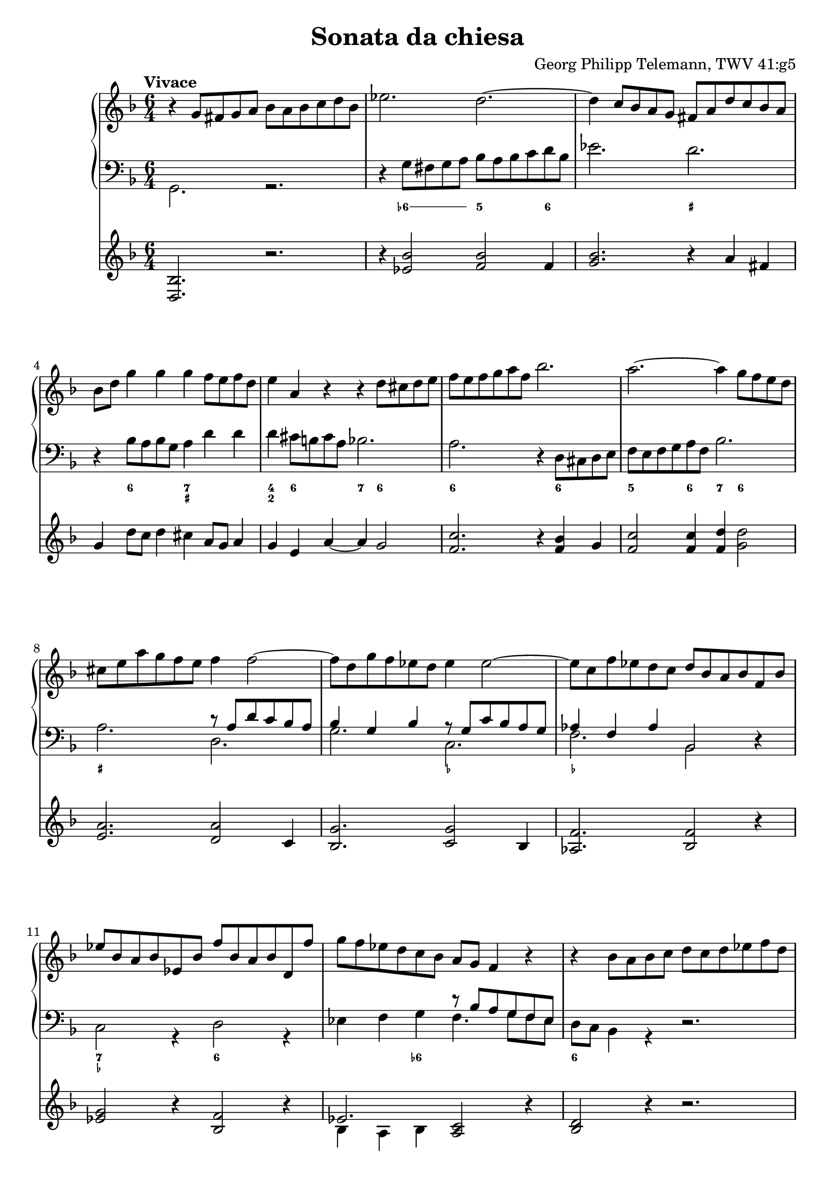 \header {
  title = "Sonata da chiesa"
  composer = "Georg Philipp Telemann, TWV 41:g5"
}
global = { \key d \minor \time 6/4 \tempo "Vivace" }

rightOne = { \global 
  b\rest g8 fis g a bes a bes c d bes | es2. d ~ | d4 c8 bes a g fis a d c bes a |
  bes d g4 g g f8 e f d | e4 a, r r d8 cis d e |  f e f g a f bes2. | a ~ a4 g8 f e d |
  cis e a g f e f4 f2 ~| f8 d g f es d es4 es2 ~ | es8 c f es d c d bes a bes f bes |
  es bes a bes es, bes' f' bes, a bes d, f' | g f es d c bes a g f4 r | r bes8 a bes c d c d es f d | g2. f ~ |
  f4 es8 f d es f es f g a f | bes a g a f g a bes a g f es | d c d a bes4. es8 c4. bes8 |
  bes f' d f c f d4 bes a | bes8 c d es f d es4 c b | c8 g' es g d g es4 c b | r4 c8 b c d es d es f g es | 
  as2. g ~ | g4 f8 es d c b f' es d es4 ~ | es8 f d4. c8 c g c bes a g | a c f es d c d f bes4 bes | 
  bes a  r bes,8 d g4 g | g fis r g,8 bes es4 es |
  es d r r g,8 fis g a |
  bes a bes c d bes es2. | d ~ d4 c8 bes a g |
  fis c' bes a bes4. c8 a4. g8 | g d' bes d a d bes d es d c bes | c f d f c f d f g f es d |
  e a f a e a f a bes a g fis | g4 g2. f2 ~ | f4 es2. d2 ~| d4 c8 bes a g fis4 a8. (bes16) a4 | 
  r4 bes8. (c16) bes4 r4 c8. (d16) c4 | r4 bes8. (a16) bes4 r8 a d c bes a | bes d g f es d es4 g, c~ | 
  c bes8 a bes4. c8 a4.\trill g8| g2. bes\rest \bar "|."
}
leftOne = {  
  s1. | s | s | s | s | s | s |
  s2. r8 a d c bes a | bes4 g bes r8 g c bes a g | as4 f as bes,2 s4 | 
  s1. | s2. r8 bes' a g f es | s1. | s1. | s | s | s | 
  s2. bes8 f' d f c f | d4 s2 s2. |  
  s2. c8 g' es g d g | es4 s2 s2. | s1. | s | s |
  s2. bes4 d8 c d bes | c' c, s4 s1 | a'8 a, s4 s1 |
  s1. | s | s |  s | s | s1. | s | s | s | 
  s2. r8 a' fis a d, fis | g bes g bes d, g a c a c d, fis | g bes g bes d, g fis4 s2 |
  s2. r8 g c bes a g | fis4 d r s2. | s1. 
}
leftTwo = { \global
  g2. r | d'4\rest g8 fis g a bes a bes c d bes | es2. d | d,4\rest bes'8 a bes g a4 d d | d cis8 b cis a bes2.|
  a d,4\rest d8 cis d e | f e f g a f bes2. | a d, | g c, | f bes,2 d4\rest | c2 r4 d2 r4 | es f g f4. g8 f es |
  d c bes4 r d2.\rest | r4 bes8 a bes c d c d es f d | g2. f2. ~ | f4  e8 f d e f e f g a f | bes4 f g es f f, | 
  bes r a bes d c | d bes b c8 d es f g d | es4 c b c es d | es c r r2. | d4\rest c8 b c d es d es f g es |
  as2. g | f4 g g, c e! c | f a f bes,2 r4 | c4 f8 es d c d4 bes r | a4 d8 c bes a bes4 g'8 fis g a |
  bes  a bes c d bes es2. | d ~ d4 c8 bes a g | fis4 f8 e f d es2. | d2 g4 c, d d, |
  g g' fis g g, g' | a bes a bes bes, b' | cis d cis d d, d' | d,8 \rest bes'8 es d c bes c a d c bes a |
  bes g c bes a g a f bes a g f | es2. d ~ | d ~ d ~| d ~ d4 d fis | g g, b c2. | d2 g4 c, d d, | g2. r
}

numbers = \figuremode { 
  <_>1. <_>4 \bassFigureExtendersOn <6->8 <6-> <6-> <6-> <5>2 <6>4
  <_>2. <_+> <_>4 <6>2 <7 _+>2. <4 2>4 <6>2 <7>4 <6>2 <6\!>1 <6\!>2 | <5>2 <6>4 <7> <6>2 |
  <_+>2. <_>1. <_-\!>2. <_-\!> <_> <7 _-> <6> <_>2 <6->4 <_>2. <6>1. | <_>4 <6>8 <6><6><6><6\!>
  <6><6><6><6\!>4 | <7>4 <6->2 <_>2. | <4 2>4 <6>1 <6\!>4 | <_> <6> <_>1 | <_\!>2 <6>2 <6\!>4 <6\!> |
  <_>2 <6 5>4 <_->4 <6> <_!> | <6> <_-> <6> <_-> <6> <6!> <6> <_->2 <_>2. | 
  <_\!>4 <6->8 <6-> <6-><6-> <5>2. | <7>4 <6>2 <7 _!>4 <6- 4>2 | <_->4 <_!>2 <_->4 <6>2 |
  <_>4 <6>2 <_>2. | <7 _->4 <3>2 <6\!>4 <6\!>2 | <7>4 <_+>2 <6>4 <6->8 <6-> <6-> <6-> | 
  <5>2 <6>4 <7> <6>2 | <6\!>2. <4 2>4 <_->2 | <6 5>4 <4! 2>2 <7>4 <6>2 | <7 _+>2. <_->4 <_+>2 |
  <_>2 <6> <6-> | <6\! 5-> <6\!>2. <6\!>4 | <6\! 5>2 <6\!> <6\!>4 <_+> | <_>8 <_-> <_>2 <6 _->2. |
  \bassFigureExtendersOff <6 5>4 <_->2 <6 5->2. | <7>4 <6>2 <_+>2. | <6 4> <7 _+> | <6 4>1. |
  <_>2. <_-> | <_+> <_-> | 
  
}

pedals = { \global
	<d bes'>2. r | r4 <es' bes'>2 <f bes> f4 |  <g bes>2. r4 a fis | g d'8 c d4 cis a8 g a4 |
	g4 e a~a g2 | <f c'>2. r4 <f bes> g | <f c'>2 q4 <f d'>4 <g d'>2 | 
	<e a>2. <d a'>2 c4 | <bes g'>2. <c g'>2 bes4 | <as f'>2. <bes f'>2 r4 | <es g>2 r4 <bes f'>2 r4 |
	<< { es2. } \\ {bes4 a bes} >> <a c>2 r4 | <bes d>2 r4 r2. | r4 <d g>2 <d bes'> a'4 |
	<< { bes2. } \\ {d,4 es2} >> <f a>2. | << { g2. } \\ {d4 c2} >> <c f>2 q4 | 
	<d f>2 << { g2 } \\ {d4 es} >> f2 | <d f>4 r f f2. ~| f2 <d g>4 <c g'>2 <d g>4 | 
	<c g'>2 <d g>4 <c g'>2 <d f>4 | <c g'>2 r4 r2. | 
	
} 

\score { 
		<<
		\new PianoStaff \with { midiInstrument = "harpsichord" } <<
			\set PianoStaff.connectArpeggios = ##t
			\override PianoStaff.Arpeggio.stencil = #ly:arpeggio::brew-chord-bracket 
			\new Staff \new Voice \relative c'' { \rightOne }
			\new Staff <<
			            \new Voice \relative c' { \clef bass \voiceOne \leftOne }
            			\new Voice \relative c { \voiceTwo \leftTwo }
			>>
			\new FiguredBass { \numbers } 
		>>
		\new Staff \new Voice \relative c { % \clef "F^8" 
			\pedals }       
	>>
    \layout{} \midi{ \tempo 2. = 66 }
}